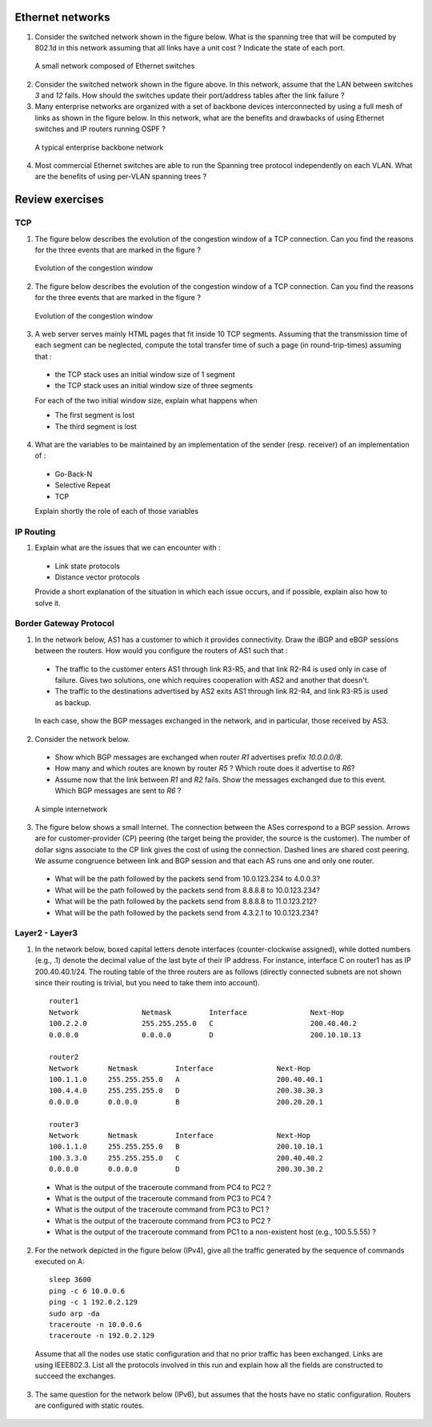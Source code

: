 Ethernet networks 
=================

1. Consider the switched network shown in the figure below. What is the spanning tree that will be computed by 802.1d in this network assuming that all links have a unit cost ? Indicate the state of each port.

 .. figure:: fig/switchesok.png
    :align: center
    :scale: 30 

    A small network composed of Ethernet switches

2. Consider the switched network shown in the figure above.  In this network, assume that the LAN between switches `3` and `12` fails. How should the switches update their port/address tables after the link failure ?

3. Many enterprise networks are organized with a set of backbone devices interconnected by using a full mesh of links as shown in the figure below. In this network, what are the benefits and drawbacks of using Ethernet switches and IP routers running OSPF ?

 .. figure:: fig/backbone.png
    :align: center
    :scale: 80 

    A typical enterprise backbone network 

4. Most commercial Ethernet switches are able to run the Spanning tree protocol independently on each VLAN. What are the benefits of using per-VLAN spanning trees ?


Review exercises
================


TCP 
---

1. The figure below describes the evolution of the congestion window of a TCP connection. Can you find the reasons for the three events that are marked in the figure ?

 .. figure:: fig/revision-figs-001-c.png
    :align: center
    :scale: 70 

    Evolution of the congestion window

2. The figure below describes the evolution of the congestion window of a TCP connection. Can you find the reasons for the three events that are marked in the figure ?

 .. figure:: fig/revision-figs-002-c.png
    :align: center
    :scale: 70 

    Evolution of the congestion window

3. A web server serves mainly HTML pages that fit inside 10 TCP segments. Assuming that the transmission time of each segment can be neglected, compute the total transfer time of such a page (in round-trip-times) assuming that :

 - the TCP stack uses an initial window size of 1 segment
 - the TCP stack uses an initial window size of three segments

 For each of the two initial window size, explain what happens when 

 - The first segment is lost
 - The third segment is lost

4. What are the variables to be maintained by an implementation of the sender (resp. receiver) of an implementation of : 

 - Go-Back-N
 - Selective Repeat
 - TCP

 Explain shortly the role of each of those variables


IP Routing
----------
 
1.  Explain what are the issues that we can encounter with : 

 - Link state protocols
 - Distance vector protocols

 Provide a short explanation of the situation in which each issue occurs, and if possible, explain also how to solve it.  

Border Gateway Protocol
-----------------------

1. In the network below, AS1 has a customer to which it provides connectivity.  Draw the iBGP and eBGP sessions between the routers.  How would you configure the routers of AS1 such that : 

 - The traffic to the customer enters AS1 through link R3-R5, and that link R2-R4 is used only in case of failure.  Gives two solutions, one which requires cooperation with AS2 and another that doesn't.  
 - The traffic to the destinations advertised by AS2 exits AS1 through link R2-R4, and link R3-R5 is used as backup. 

 .. figure:: fig/te.png
    :align: center
    :scale: 80

 In each case, show the BGP messages exchanged in the network, and in particular, those received by AS3.  

2. Consider the network  below.

 - Show which BGP messages are exchanged when router `R1` advertises prefix `10.0.0.0/8`.  
 - How many and which routes are known by router `R5` ? Which route does it advertise to `R6`?
 - Assume now that the link between `R1` and `R2` fails.  Show the messages exchanged due to this event.  Which BGP messages are sent to `R6` ?

 .. figure:: fig/path_explo.png
    :align: center
    :scale: 50

    A simple internetwork 

3. The figure below shows a small Internet. The connection between the ASes correspond to a BGP session. Arrows are for customer-provider (CP) peering (the target being the provider, the source is the customer). The number of dollar signs associate to the CP link gives the cost of using the connection. Dashed lines are shared cost peering. We assume congruence between link and BGP session and that each AS runs one and only one router.

 - What will be the path followed by the packets send from 10.0.123.234 to 4.0.0.3?  
 - What will be the path followed by the packets send from 8.8.8.8 to 10.0.123.234?  
 - What will be the path followed by the packets send from 8.8.8.8 to 11.0.123.212?  
 - What will be the path followed by the packets send from 4.3.2.1 to 10.0.123.234?  

 .. figure:: fig/bgp_business_rel.png
    :align: center
    :scale: 50

Layer2 - Layer3
---------------  

1. In the network below, boxed capital letters denote interfaces (counter-clockwise assigned), while dotted numbers (e.g., .1) denote the decimal value of the last byte of their IP address. For instance, interface C on router1 has as IP 200.40.40.1/24. The routing table of the three routers are as follows (directly connected subnets are not shown since their routing is trivial, but you need to take them into account).

 ::

  router1
  Network		Netmask		Interface		Next-Hop
  100.2.2.0		255.255.255.0	C			200.40.40.2
  0.0.0.0		0.0.0.0		D			200.10.10.13
    
  router2
  Network	Netmask		Interface		Next-Hop
  100.1.1.0	255.255.255.0	A			200.40.40.1
  100.4.4.0	255.255.255.0	D			200.30.30.3
  0.0.0.0	0.0.0.0		B			200.20.20.1
   
  router3
  Network	Netmask		Interface		Next-Hop
  100.1.1.0	255.255.255.0	B			200.10.10.1
  100.3.3.0	255.255.255.0	C			200.40.40.2
  0.0.0.0	0.0.0.0		D			200.30.30.2

 - What is the output of the traceroute command from PC4 to PC2 ?
 - What is the output of the traceroute command from PC3 to PC4 ?
 - What is the output of the traceroute command from PC3 to PC1 ?
 - What is the output of the traceroute command from PC3 to PC2 ?
 - What is the output of the traceroute command from PC1 to a non-existent host (e.g., 100.5.5.55) ? 

 .. figure:: fig/l2-l3.png
    :align: center
    :scale: 70

2. For the network depicted in the figure below (IPv4), give all the traffic generated by the sequence of commands executed on A:

 .. figure:: fig/cross_layer1.png
    :align: center
    :scale: 70

 ::

   sleep 3600
   ping -c 6 10.0.0.6
   ping -c 1 192.0.2.129
   sudo arp -da
   traceroute -n 10.0.0.6
   traceroute -n 192.0.2.129


 Assume that all the nodes use static configuration and that no prior traffic has been exchanged. Links are using IEEE802.3. List all the protocols involved in this run and explain how all the fields are constructed to succeed the exchanges.

3. The same question for the network below (IPv6), but assumes that the hosts have no static configuration.  Routers are configured with static routes.

 .. figure:: fig/cross_layer2.png
    :align: center
    :scale: 70















